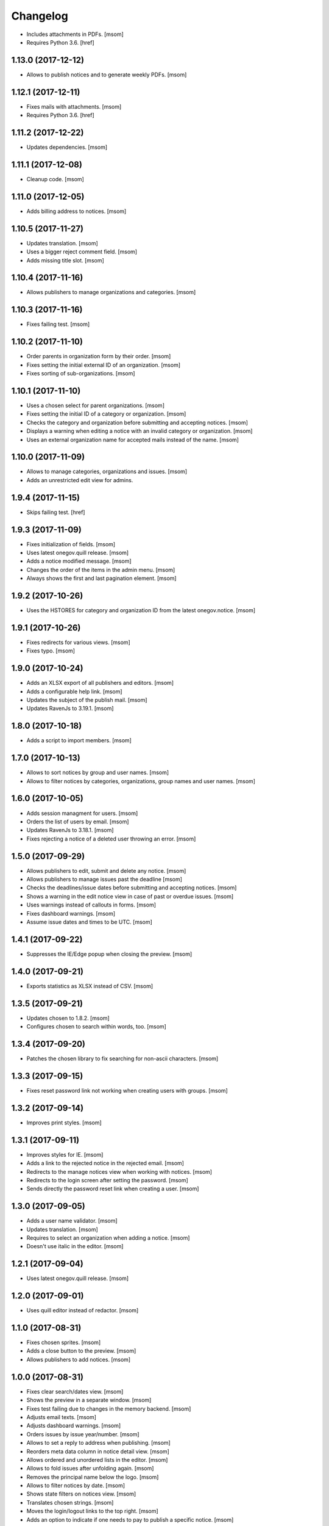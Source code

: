 Changelog
---------

- Includes attachments in PDFs.
  [msom]

- Requires Python 3.6.
  [href]

1.13.0 (2017-12-12)
~~~~~~~~~~~~~~~~~~~

- Allows to publish notices and to generate weekly PDFs.
  [msom]

1.12.1 (2017-12-11)
~~~~~~~~~~~~~~~~~~~

- Fixes mails with attachments.
  [msom]

- Requires Python 3.6.
  [href]

1.11.2 (2017-12-22)
~~~~~~~~~~~~~~~~~~~

- Updates dependencies.
  [msom]

1.11.1 (2017-12-08)
~~~~~~~~~~~~~~~~~~~

- Cleanup code.
  [msom]

1.11.0 (2017-12-05)
~~~~~~~~~~~~~~~~~~~

- Adds billing address to notices.
  [msom]

1.10.5 (2017-11-27)
~~~~~~~~~~~~~~~~~~~

- Updates translation.
  [msom]

- Uses a bigger reject comment field.
  [msom]

- Adds missing title slot.
  [msom]

1.10.4 (2017-11-16)
~~~~~~~~~~~~~~~~~~~

- Allows publishers to manage organizations and categories.
  [msom]

1.10.3 (2017-11-16)
~~~~~~~~~~~~~~~~~~~

- Fixes failing test.
  [msom]

1.10.2 (2017-11-10)
~~~~~~~~~~~~~~~~~~~

- Order parents in organization form by their order.
  [msom]

- Fixes setting the initial external ID of an organization.
  [msom]

- Fixes sorting of sub-organizations.
  [msom]

1.10.1 (2017-11-10)
~~~~~~~~~~~~~~~~~~~

- Uses a chosen select for parent organizations.
  [msom]

- Fixes setting the initial ID of a category or organization.
  [msom]

- Checks the category and organization before submitting and accepting notices.
  [msom]

- Displays a warning when editing a notice with an invalid category or
  organization.
  [msom]

- Uses an external organization name for accepted mails instead of the name.
  [msom]

1.10.0 (2017-11-09)
~~~~~~~~~~~~~~~~~~~

- Allows to manage categories, organizations and issues.
  [msom]

- Adds an unrestricted edit view for admins.

1.9.4 (2017-11-15)
~~~~~~~~~~~~~~~~~~~

- Skips failing test.
  [href]

1.9.3 (2017-11-09)
~~~~~~~~~~~~~~~~~~~

- Fixes initialization of fields.
  [msom]

- Uses latest onegov.quill release.
  [msom]

- Adds a notice modified message.
  [msom]

- Changes the order of the items in the admin menu.
  [msom]

- Always shows the first and last pagination element.
  [msom]

1.9.2 (2017-10-26)
~~~~~~~~~~~~~~~~~~~

- Uses the HSTORES for category and organization ID from the latest
  onegov.notice.
  [msom]

1.9.1 (2017-10-26)
~~~~~~~~~~~~~~~~~~~

- Fixes redirects for various views.
  [msom]

- Fixes typo.
  [msom]

1.9.0 (2017-10-24)
~~~~~~~~~~~~~~~~~~~

- Adds an XLSX export of all publishers and editors.
  [msom]

- Adds a configurable help link.
  [msom]

- Updates the subject of the publish mail.
  [msom]

- Updates RavenJs to 3.19.1.
  [msom]

1.8.0 (2017-10-18)
~~~~~~~~~~~~~~~~~~~

- Adds a script to import members.
  [msom]

1.7.0 (2017-10-13)
~~~~~~~~~~~~~~~~~~~

- Allows to sort notices by group and user names.
  [msom]

- Allows to filter notices by categories, organizations, group names and
  user names.
  [msom]

1.6.0 (2017-10-05)
~~~~~~~~~~~~~~~~~~~

- Adds session managment for users.
  [msom]

- Orders the list of users by email.
  [msom]

- Updates RavenJs to 3.18.1.
  [msom]

- Fixes rejecting a notice of a deleted user throwing an error.
  [msom]

1.5.0 (2017-09-29)
~~~~~~~~~~~~~~~~~~~

- Allows publishers to edit, submit and delete any notice.
  [msom]

- Allows publishers to manage issues past the deadline
  [msom]

- Checks the deadlines/issue dates before submitting and accepting notices.
  [msom]

- Shows a warning in the edit notice view in case of past or overdue issues.
  [msom]

- Uses warnings instead of callouts in forms.
  [msom]

- Fixes dashboard warnings.
  [msom]

- Assume issue dates and times to be UTC.
  [msom]

1.4.1 (2017-09-22)
~~~~~~~~~~~~~~~~~~~

- Suppresses the IE/Edge popup when closing the preview.
  [msom]

1.4.0 (2017-09-21)
~~~~~~~~~~~~~~~~~~~

- Exports statistics as XLSX instead of CSV.
  [msom]

1.3.5 (2017-09-21)
~~~~~~~~~~~~~~~~~~~

- Updates chosen to 1.8.2.
  [msom]

- Configures chosen to search within words, too.
  [msom]

1.3.4 (2017-09-20)
~~~~~~~~~~~~~~~~~~~

- Patches the chosen library to fix searching for non-ascii characters.
  [msom]

1.3.3 (2017-09-15)
~~~~~~~~~~~~~~~~~~~

- Fixes reset password link not working when creating users with groups.
  [msom]

1.3.2 (2017-09-14)
~~~~~~~~~~~~~~~~~~~

- Improves print styles.
  [msom]

1.3.1 (2017-09-11)
~~~~~~~~~~~~~~~~~~~

- Improves styles for IE.
  [msom]

- Adds a link to the rejected notice in the rejected email.
  [msom]

- Redirects to the manage notices view when working with notices.
  [msom]

- Redirects to the login screen after setting the password.
  [msom]

- Sends directly the password reset link when creating a user.
  [msom]

1.3.0 (2017-09-05)
~~~~~~~~~~~~~~~~~~~

- Adds a user name validator.
  [msom]

- Updates translation.
  [msom]

- Requires to select an organization when adding a notice.
  [msom]

- Doesn't use italic in the editor.
  [msom]

1.2.1 (2017-09-04)
~~~~~~~~~~~~~~~~~~~

- Uses latest onegov.quill release.
  [msom]

1.2.0 (2017-09-01)
~~~~~~~~~~~~~~~~~~~

- Uses quill editor instead of redactor.
  [msom]

1.1.0 (2017-08-31)
~~~~~~~~~~~~~~~~~~~

- Fixes chosen sprites.
  [msom]

- Adds a close button to the preview.
  [msom]

- Allows publishers to add notices.
  [msom]

1.0.0 (2017-08-31)
~~~~~~~~~~~~~~~~~~~

- Fixes clear search/dates view.
  [msom]

- Shows the preview in a separate window.
  [msom]

- Fixes test failing due to changes in the memory backend.
  [msom]

- Adjusts email texts.
  [msom]

- Adjusts dashboard warnings.
  [msom]

- Orders issues by issue year/number.
  [msom]

- Allows to set a reply to address when publishing.
  [msom]

- Reorders meta data column in notice detail view.
  [msom]

- Allows ordered and unordered lists in the editor.
  [msom]

- Allows to fold issues after unfolding again.
  [msom]

- Removes the principal name below the logo.
  [msom]

- Allows to filter notices by date.
  [msom]

- Shows state filters on notices view.
  [msom]

- Translates chosen strings.
  [msom]

- Moves the login/logout links to the top right.
  [msom]

- Adds an option to indicate if one needs to pay to publish a specific notice.
  [msom]

- Adds a print button to the preview.
  [msom]

0.1.2 (2017-08-22)
~~~~~~~~~~~~~~~~~~~

- Shows the publisher menu entries for the admin as well.
  [msom]

- Fixes delete icon on user managemenet view.
  [msom]

0.1.1 (2017-08-21)
~~~~~~~~~~~~~~~~~~~

- Fixes ordering by first issue.
  [msom]

0.1.0 (2017-08-21)
~~~~~~~~~~~~~~~~~~~

- Shows the name of the logged-in user.
  [msom]

- Reduces the font size of the title in the preview.
  [msom]

- Omits the emails on publishing.
  [msom]

- Sends an email when creating a user.
  [msom]

- Adds statistics to the menu.
  [msom]

- Adds a state filter to the statistics.
  [msom]

- Shows the weekday in the add/edit notice form.
  [msom]

- Adds comments for rejecting notices.
  [msom]

- Sanitizes HTML much stricter.
  [msom]

- Allows to delete users with official notices.
  [msom]

- Allows to filter notices by a search term.
  [msom]

- Allows admins to delete submitted and published notices.
  [msom]

- Adds organizations to notices.
  [msom]

- Removes hierarchy from categories.
  [msom]

- Allows to order notices.
  [msom]

- Adds filters for organizations and categories to the edit/create notice views.
  [msom]

- Allows to show the later issues in the edit/create notice views, too.
  [msom]

- Adds deadlines to issues.
  [msom]

- Adds date filters to statistices.
  [msom]

- Adds an accepted state.
  [msom]

- Caches the user and group name on notices in case they get deleted.
  [msom]

- Caches the user name on notice changes in case they get deleted.
  [msom]

- Shows notices for the same group.
  [msom]

0.0.4 (2017-08-03)
~~~~~~~~~~~~~~~~~~~

- Switches from onegov.testing to onegov_testing.
  [href]

0.0.3 (2017-07-17)
~~~~~~~~~~~~~~~~~~~

- Add github deploy key.
  [msom]

0.0.2 (2017-07-17)
~~~~~~~~~~~~~~~~~~~

- Sends emails on publish/reject.
  [msom]

- Adds a copy option.
  [msom]

- Adds statistics views.
  [msom]

- Adds a preview view.
  [msom]

0.0.1 (unreleased)
~~~~~~~~~~~~~~~~~~

- Initial Release.
  [msom]

